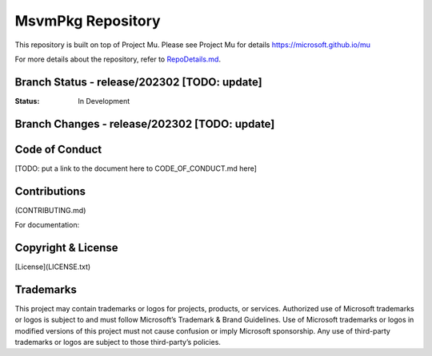 ==============================
MsvmPkg Repository
==============================

This repository is built on top of Project Mu.  Please see Project Mu for details https://microsoft.github.io/mu

For more details about the repository, refer to `RepoDetails.md`_.

.. _`RepoDetails.md`: TODO: Put a link to the RepoDetails here.

Branch Status - release/202302 [TODO: update]
==============================

:Status:
  In Development


Branch Changes - release/202302 [TODO: update]
===============================

Code of Conduct
===============

[TODO: put a link to the document here to CODE_OF_CONDUCT.md here]

Contributions
=============

(CONTRIBUTING.md)

For documentation:

Copyright & License
===================

[License](LICENSE.txt)

Trademarks
===================
This project may contain trademarks or logos for projects, products, or services. Authorized use of Microsoft
trademarks or logos is subject to and must follow Microsoft’s Trademark & Brand Guidelines. Use of Microsoft
trademarks or logos in modified versions of this project must not cause confusion or imply Microsoft sponsorship.
Any use of third-party trademarks or logos are subject to those third-party’s policies.